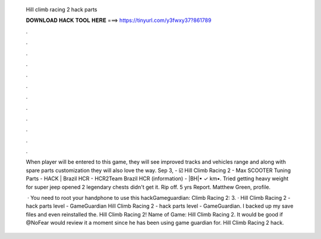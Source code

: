  Hill climb racing 2 hack parts
  
  
  
  𝐃𝐎𝐖𝐍𝐋𝐎𝐀𝐃 𝐇𝐀𝐂𝐊 𝐓𝐎𝐎𝐋 𝐇𝐄𝐑𝐄 ===> https://tinyurl.com/y3fwxy37?861789
  
  
  
  .
  
  
  
  .
  
  
  
  .
  
  
  
  .
  
  
  
  .
  
  
  
  .
  
  
  
  .
  
  
  
  .
  
  
  
  .
  
  
  
  .
  
  
  
  .
  
  
  
  .
  
  When player will be entered to this game, they will see improved tracks and vehicles range and along with spare parts customization they will also love the way. Sep 3, - ☑️ Hill Climb Racing 2 - Max SCOOTER Tuning Parts - HACK | Brazil HCR - HCR2Team Brazil HCR (information) - |BH|• ✓ km•. Tried getting heavy weight for super jeep opened 2 legendary chests didn't get it. Rip off. 5 yrs Report. Matthew Green, profile.
  
   · You need to root your handphone to use this hackGameguardian:  Climb Racing 2:  3. · Hill Climb Racing 2 - hack parts level - GameGuardian Hill Climb Racing 2 - hack parts level - GameGuardian. I backed up my save files and even reinstalled the. Hill Climb Racing 2! Name of Game: Hill Climb Racing 2. It would be good if @NoFear would review it a moment since he has been using game guardian for. Hill Climb Racing 2 hack.
